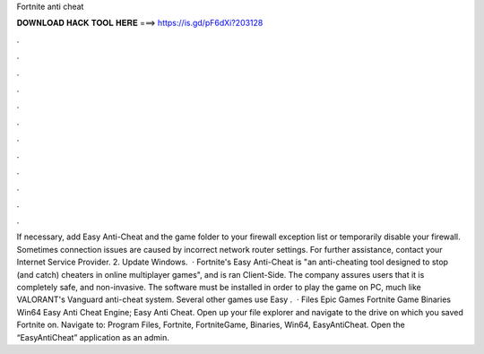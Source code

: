 Fortnite anti cheat

𝐃𝐎𝐖𝐍𝐋𝐎𝐀𝐃 𝐇𝐀𝐂𝐊 𝐓𝐎𝐎𝐋 𝐇𝐄𝐑𝐄 ===> https://is.gd/pF6dXi?203128

.

.

.

.

.

.

.

.

.

.

.

.

If necessary, add Easy Anti-Cheat and the game folder to your firewall exception list or temporarily disable your firewall. Sometimes connection issues are caused by incorrect network router settings. For further assistance, contact your Internet Service Provider. 2. Update Windows.  · Fortnite's Easy Anti-Cheat is "an anti-cheating tool designed to stop (and catch) cheaters in online multiplayer games", and is ran Client-Side. The company assures users that it is completely safe, and non-invasive. The software must be installed in order to play the game on PC, much like VALORANT's Vanguard anti-cheat system. Several other games use Easy .  · Files Epic Games Fortnite Game Binaries Win64 Easy Anti Cheat Engine; Easy Anti Cheat. Open up your file explorer and navigate to the drive on which you saved Fortnite on. Navigate to: Program Files, Fortnite, FortniteGame, Binaries, Win64, EasyAntiCheat. Open the “EasyAntiCheat” application as an admin.
